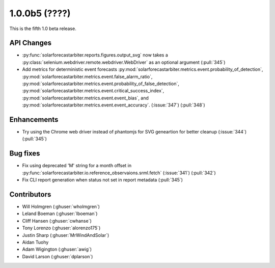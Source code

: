 .. _whatsnew_100b5:

1.0.0b5 (????)
--------------

This is the fifth 1.0 beta release.


API Changes
~~~~~~~~~~~
* :py:func:`solarforecastarbiter.reports.figures.output_svg` now takes a
  :py:class:`selenium.webdriver.remote.webdriver.WebDriver` as an optional
  argument (:pull:`345`)
* Add metrics for deterministic event forecasts
  :py:mod:`solarforecastarbiter.metrics.event.probability_of_detection`,
  :py:mod:`solarforecastarbiter.metrics.event.false_alarm_ratio`,
  :py:mod:`solarforecastarbiter.metrics.event.probability_of_false_detection`,
  :py:mod:`solarforecastarbiter.metrics.event.critical_success_index`,
  :py:mod:`solarforecastarbiter.metrics.event.event_bias`, and
  :py:mod:`solarforecastarbiter.metrics.event.event_accuracy`. (:issue:`347`) (:pull:`348`)


Enhancements
~~~~~~~~~~~~
* Try using the Chrome web driver instead of phantomjs for SVG geneartion
  for better cleanup (:issue:`344`) (:pull:`345`)

Bug fixes
~~~~~~~~~
* Fix using deprecated 'M' string for a month offset in
  :py:func:`solarforecastarbiter.io.reference_observaions.srml.fetch`
  (:issue:`341`) (:pull:`342`)
* Fix CLI report generation when status not set in report metadata
  (:pull:`345`)


Contributors
~~~~~~~~~~~~

* Will Holmgren (:ghuser:`wholmgren`)
* Leland Boeman (:ghuser:`lboeman`)
* Cliff Hansen (:ghuser:`cwhanse`)
* Tony Lorenzo (:ghuser:`alorenzo175`)
* Justin Sharp (:ghuser:`MrWindAndSolar`)
* Aidan Tuohy
* Adam Wigington (:ghuser:`awig`)
* David Larson (:ghuser:`dplarson`)
